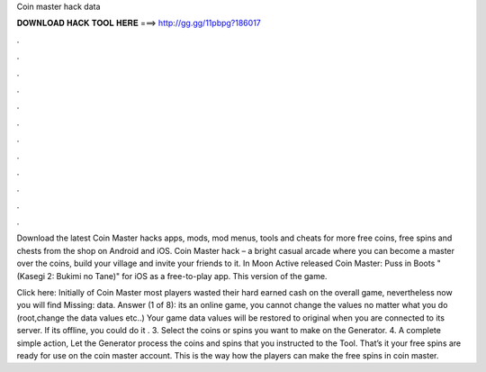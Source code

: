 Coin master hack data



𝐃𝐎𝐖𝐍𝐋𝐎𝐀𝐃 𝐇𝐀𝐂𝐊 𝐓𝐎𝐎𝐋 𝐇𝐄𝐑𝐄 ===> http://gg.gg/11pbpg?186017



.



.



.



.



.



.



.



.



.



.



.



.

Download the latest Coin Master hacks apps, mods, mod menus, tools and cheats for more free coins, free spins and chests from the shop on Android and iOS. Coin Master hack – a bright casual arcade where you can become a master over the coins, build your village and invite your friends to it. In Moon Active released Coin Master: Puss in Boots "(Kasegi 2: Bukimi no Tane)" for iOS as a free-to-play app. This version of the game.

Click here:  Initially of Coin Master most players wasted their hard earned cash on the overall game, nevertheless now you will find Missing: data. Answer (1 of 8): its an online game, you cannot change the values no matter what you do (root,change the data values etc..) Your game data values will be restored to original when you are connected to its server. If its offline, you could do it . 3. Select the coins or spins you want to make on the Generator. 4. A complete simple action, Let the Generator process the coins and spins that you instructed to the Tool. That’s it your free spins are ready for use on the coin master account. This is the way how the players can make the free spins in coin master.
